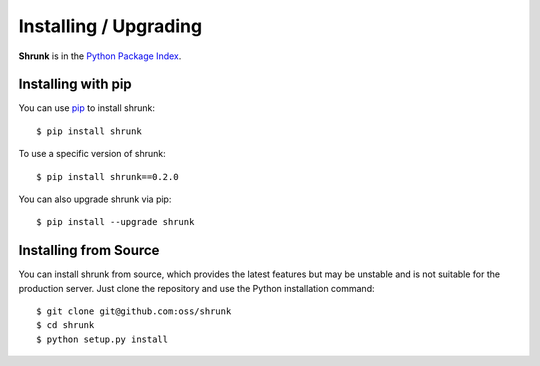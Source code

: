 Installing / Upgrading
======================
.. highlight:: bash

**Shrunk** is in the `Python Package Index
<http://pypi.python.org/pypi/shrunk>`_.

Installing with pip
-------------------
You can use `pip <http://pypi.python.org/pypi/pip>`_ to install shrunk::

    $ pip install shrunk

To use a specific version of shrunk::

    $ pip install shrunk==0.2.0

You can also upgrade shrunk via pip::

    $ pip install --upgrade shrunk

Installing from Source
----------------------
You can install shrunk from source, which provides the latest features but may
be unstable and is not suitable for the production server. Just clone the
repository and use the Python installation command::

    $ git clone git@github.com:oss/shrunk
    $ cd shrunk
    $ python setup.py install
